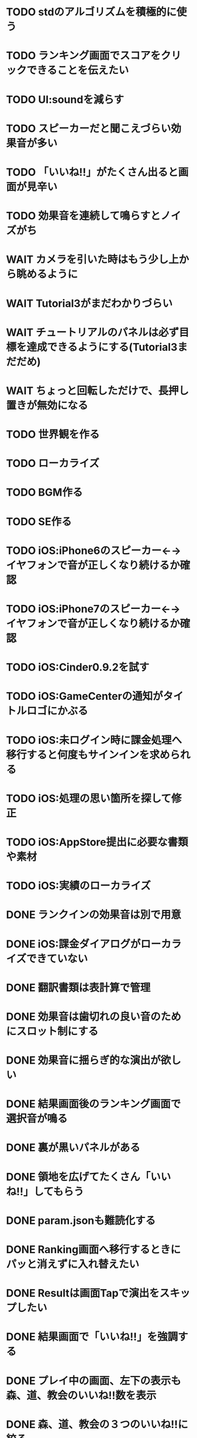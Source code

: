 * TODO stdのアルゴリズムを積極的に使う
* TODO ランキング画面でスコアをクリックできることを伝えたい
* TODO UI:soundを減らす
* TODO スピーカーだと聞こえづらい効果音が多い
* TODO 「いいね!!」がたくさん出ると画面が見辛い
* TODO 効果音を連続して鳴らすとノイズがち
* WAIT カメラを引いた時はもう少し上から眺めるように
* WAIT Tutorial3がまだわかりづらい
* WAIT チュートリアルのパネルは必ず目標を達成できるようにする(Tutorial3まだだめ)
* WAIT ちょっと回転しただけで、長押し置きが無効になる
* TODO 世界観を作る
* TODO ローカライズ
* TODO BGM作る
* TODO SE作る
* TODO iOS:iPhone6のスピーカー←→イヤフォンで音が正しくなり続けるか確認
* TODO iOS:iPhone7のスピーカー←→イヤフォンで音が正しくなり続けるか確認
* TODO iOS:Cinder0.9.2を試す
* TODO iOS:GameCenterの通知がタイトルロゴにかぶる
* TODO iOS:未ログイン時に課金処理へ移行すると何度もサインインを求められる
* TODO iOS:処理の思い箇所を探して修正
* TODO iOS:AppStore提出に必要な書類や素材
* TODO iOS:実績のローカライズ
* DONE ランクインの効果音は別で用意
CLOSED: [2018-10-23 火 18:36]
* DONE iOS:課金ダイアログがローカライズできていない
CLOSED: [2018-10-23 火 17:44]
* DONE 翻訳書類は表計算で管理
CLOSED: [2018-10-21 日 09:50]
* DONE 効果音は歯切れの良い音のためにスロット制にする
CLOSED: [2018-10-20 土 10:16]
* DONE 効果音に揺らぎ的な演出が欲しい
CLOSED: [2018-10-19 金 17:19]
* DONE 結果画面後のランキング画面で選択音が鳴る
CLOSED: [2018-10-16 火 16:08]
* DONE 裏が黒いパネルがある
CLOSED: [2018-10-14 日 11:07]
* DONE 領地を広げてたくさん「いいね!!」してもらう
CLOSED: [2018-10-14 日 10:59]
* DONE param.jsonも難読化する
CLOSED: [2018-10-13 土 01:20]
* DONE Ranking画面へ移行するときにパッと消えずに入れ替えたい
CLOSED: [2018-10-12 金 16:35]
* DONE Resultは画面Tapで演出をスキップしたい
CLOSED: [2018-10-09 火 22:37]
* DONE 結果画面で「いいね!!」を強調する
CLOSED: [2018-10-09 火 21:39]
* DONE プレイ中の画面、左下の表示も森、道、教会のいいね!!数を表示
CLOSED: [2018-10-08 月 22:12]
* DONE 森、道、教会の３つのいいね!!に絞る
CLOSED: [2018-10-08 月 22:12]
* DONE プレイ中の左下の表示内容を再検討
CLOSED: [2018-10-05 金 18:17]
* DONE Windows版アイコン作る
CLOSED: [2018-10-05 金 14:02]
* DONE アプリアイコン再検討
CLOSED: [2018-10-05 金 00:23]
* DONE PC版セーブファイルはフォルダへ
CLOSED: [2018-10-04 木 17:57]
* DONE iOS:Pauseの実績アイコンはPause時のパネルにする
CLOSED: [2018-10-03 水 22:21]
* DONE チュートリアル終わりはボタンで進む
CLOSED: [2018-10-03 水 11:04]
* DONE 試しに繁体字
CLOSED: [2018-09-30 日 19:12]
* DONE Windowsでのローカライズ
CLOSED: [2018-09-30 日 14:46]
* DONE iOS:Pauseの実績がプレイ中以外でも解除される
CLOSED: [2018-09-29 土 14:27]
* DONE iOS:実績のアイコンを用意
CLOSED: [2018-09-29 土 11:33]
* DONE 街→建物
CLOSED: [2018-09-28 金 18:07]
* DONE 道つき教会は街に変更
CLOSED: [2018-09-28 金 18:00]
* DONE Tutorialのテキスト見直す
CLOSED: [2018-09-28 金 12:03]
* DONE Tutorial終了時、もう少し余韻を
CLOSED: [2018-09-28 金 11:39]
* DONE Tutorial中にPerfect演出が出る
CLOSED: [2018-09-28 金 11:27]
* DONE チュートリアルのパネルは必ず目標を達成できるようにする
CLOSED: [2018-09-28 金 10:34]
* DONE ボタン演出を少し遅く
CLOSED: [2018-09-28 金 00:21]
* DONE iOS:スコア達成の実績はスコアをRankに合わせて変更
CLOSED: [2018-09-27 Thu 20:48]
* DONE プレイ結果が「うまい」のか「ヘタ」なのかはっきり。特に初心者〜中級者
CLOSED: [2018-09-27 Thu 20:37]
* DONE iOS:サポートサイト用意(特定商取引に関する表示)
CLOSED: [2018-09-26 Wed 18:06]
* DONE 最初の一枚は印象的に配置したい
CLOSED: [2018-09-26 Wed 00:38]
* DONE Introの演出をもっと工夫する
CLOSED: [2018-09-25 火 10:45]
* DONE Introはturoeialが終わるまで同じ内容
CLOSED: [2018-09-25 火 09:51]
* DONE Fontのテクスチャが足りてるか確認
CLOSED: [2018-09-24 月 18:04]
* DONE 教会が完成していないのに道で繋がると完成したように見える
CLOSED: [2018-09-23 Sun 23:01]
* DONE Creditsに床井先生を追加
CLOSED: [2018-09-23 Sun 22:56]
* DONE Tutorial終了時の助言が消えるタイミングの調整
CLOSED: [2018-09-23 日 15:16]
* DONE Tutorial終了時に「イイね」演出まで消えてしまう
CLOSED: [2018-09-23 日 15:16]
* DONE Tutorialが終わった後のTitle演出が直前の画面と被る
CLOSED: [2018-09-23 日 14:51]
* DONE iOS:課金画面確認の実績
CLOSED: [2018-09-23 日 14:37]
* DONE Tutorial中にPauseで指示が出っぱなしになる
CLOSED: [2018-09-23 日 14:28]
* DONE Tutorial中はTitleのアイコンを制限
CLOSED: [2018-09-23 日 13:01]
* DONE iOS:Achievementの誤植
CLOSED: [2018-09-23 日 11:57]
* DONE iOS:Tutorial中Achievementが進まない
CLOSED: [2018-09-23 日 11:56]
* DONE Tutorialが完了したらタイトル演出を改めて
CLOSED: [2018-09-23 日 11:32]
* DONE iOS:Tutorialで「全パネル配置」実績が解除される
CLOSED: [2018-09-22 土 17:35]
* DONE Shareのアイコンを変える
CLOSED: [2018-09-22 土 16:08]
* DONE ゲームのゴールが「得点を稼ぐ」というのを明確に
CLOSED: [2018-09-22 土 15:30]
* DONE 得点タイミングで「こんだけ繋がった!!」をしっかり伝える
CLOSED: [2018-09-21 Fri 10:23]
* DONE Tutorial終了時に少しdelayを入れる
CLOSED: [2018-09-21 Fri 07:45]
* DONE Tutorial時間表示が1:30になっている
CLOSED: [2018-09-21 Fri 07:11]
* DONE Tutorialを中断しても進捗がリセットされない
CLOSED: [2018-09-21 Fri 07:11]
* DONE 「これは街？」とユーザーが見た目で迷う
CLOSED: [2018-09-20 Thu 19:42]
* DONE 「とにかく道を長く繋げて得点する」を強調
CLOSED: [2018-09-20 Thu 19:42]
* DONE チュートリアルはパネルを制限して徐々にルールを複雑に
CLOSED: [2018-09-20 Thu 19:42]
* DONE 検証用にパネルを自作する
CLOSED: [2018-09-19 Wed 11:33]
* DONE パズル好きにはちょうど良いが、そうでないユーザーには微妙
CLOSED: [2018-09-16 日 23:47]
* DONE パネルが尽きてGameOverになった次のプレイで手持ちパネルを表示しようとしてエラー
CLOSED: [2018-09-16 日 23:20]
* DONE 課金済みのタイトル演出修正
CLOSED: [2018-09-10 月 19:47]
* DONE Titleを「Puzzle and Monarch」にする？
CLOSED: [2018-09-09 日 12:38]
* DONE Records画面のレイアウトが左に寄っている
CLOSED: [2018-09-08 土 18:01]
* DONE 達成項目にもハイスコアを入れる
CLOSED: [2018-08-30 木 23:52]
* DONE 初回から課金アイコンは出しとく
CLOSED: [2018-08-18 土 11:09]
* DONE ゲーム終了時手持ちパネルも下へ
CLOSED: [2018-08-15 水 23:35]
* DONE ランキング＆結果表示にて森と道の数は15にする
CLOSED: [2018-08-15 水 23:07]
* DONE Introのデータの確定
CLOSED: [2018-08-12 日 16:40]
* DONE 道と森の最大数について実際にパネルを使ってシミュレーションする
CLOSED: [2018-08-12 日 14:45]
* DONE GameCenter認証画面で画面更新を止める？
CLOSED: [2018-07-30 月 21:51]
* DONE iOS:課金復元処理の時に画面が停止しない
CLOSED: [2018-07-30 月 21:48]
* DONE 中断時に手持ちパネルがパッと消えるのがみっともない
CLOSED: [2018-07-30 月 19:27]
* DONE Releaseビルド時にintro.jsonをassetsから取り除く
CLOSED: [2018-07-30 月 15:20]
* DONE Releaseビルド時にplyファイルをassetsから取り除く
CLOSED: [2018-07-30 月 15:20]
* DONE Introのデータの難読化
CLOSED: [2018-07-30 月 11:43]
* DONE iOS:強制課金
CLOSED: [2018-07-30 月 10:37]
* DONE 課金したらタイトルの演出を派手にしたい
CLOSED: [2018-07-29 日 16:58]
* DONE タイトル画面でのっけからAutoRotateをONに
CLOSED: [2018-07-29 日 15:20]
* DONE Intro縦画面でもいい感じに見えるように
CLOSED: [2018-07-18 水 01:15]
* DONE Introの文章を楽しげに
CLOSED: [2018-07-18 水 01:14]
* DONE IntroのFieldの中心をいい感じに
CLOSED: [2018-07-18 水 01:14]
* DONE iOS:課金処理
CLOSED: [2018-07-17 火 23:07]
* DONE 課金したら３分遊べるように
CLOSED: [2018-07-17 火 23:07]
* DONE アプリがバックグラウンドから復帰したら課金情報を取得し直す
CLOSED: [2018-07-17 火 22:25]
* DONE 通信環境が無い場合には課金メニューへ進めないように
CLOSED: [2018-07-17 火 19:56]
* DONE １回プレイしないと課金できない
CLOSED: [2018-07-17 火 18:26]
* DONE 課金価格表示用の文字フォント(数字と通貨記号)
CLOSED: [2018-07-17 火 14:14]
* DONE アプリアイコン
CLOSED: [2018-07-14 Sat 11:49]
* DONE AutoRotateCameraが有効時にサスペンド→復帰ですごく回転する
CLOSED: [2018-07-10 火 19:11]
* DONE 記録画面に最大森とか最大道とかも欲しい
CLOSED: [2018-07-10 火 00:00]
* DONE GameCenterにパネル最大設置数も追加
CLOSED: [2018-07-09 月 23:04]
* DONE 実績に「30枚置いた」などを追加
CLOSED: [2018-07-09 月 23:04]
* DONE 最大置けた数を記録とランキングに
CLOSED: [2018-07-09 月 22:03]
* DONE Ranking→Title→GameでViewのTweenが残っている状況があった
CLOSED: [2018-07-08 日 16:05]
* DONE Intro~Titleの繋ぎがダサいので直す
CLOSED: [2018-07-08 日 15:39]
* DONE Titleに遷移した時にAutoRotateCameraを動かしたままにしたい
CLOSED: [2018-07-08 日 13:54]
* DONE Tutorial「パネルを置く」が出てこない
CLOSED: [2018-07-08 日 12:18]
* DONE Ranking開始時にFieldがリセットされない
CLOSED: [2018-07-08 日 11:51]
* DONE blankの演出に乱数でdelayをつける
CLOSED: [2018-07-07 土 16:20]
* DONE アプリ開始時は最後のプレイ結果を表示
CLOSED: [2018-07-07 土 15:58]
* DONE パネル：道と緑の境目の描き込みや生活感を出す物体を置く
CLOSED: [2018-07-05 木 23:55]
* DONE iPhone6タテ画面だとやや手狭
CLOSED: [2018-07-05 木 01:09]
* DONE 城パネルかっこよく
CLOSED: [2018-07-05 木 00:41]
* DONE マップのスペキュラを調整
CLOSED: [2018-07-04 水 22:40]
* DONE 回転操作の調整
CLOSED: [2018-07-04 水 22:29]
* DONE 道を作らないと結果画面で空白
CLOSED: [2018-07-04 水 00:06]
* DONE 113373点の時にランクが画面からはみ出す
CLOSED: [2018-07-03 火 23:55]
* DONE ランキングは選択中のスコアを明滅
CLOSED: [2018-07-03 火 22:51]
* DONE 本編中のスコア表示修正
CLOSED: [2018-06-30 Sat 19:35]
* DONE Ranking画面もレイアウトを直す
CLOSED: [2018-06-30 Sat 17:19]
* DONE 結果画面で「道:2、道:3、森:4」と細かく表示したい
CLOSED: [2018-06-30 土 11:26]
* DONE iOS:表示ON/OFFとかをparamsで書いて処理負荷を計測できるように
CLOSED: [2018-06-25 Mon 02:06]
* DONE モデルデータのバイナリ化
CLOSED: [2018-06-25 Mon 00:22]
* DONE モデルデータの変換
CLOSED: [2018-06-25 Mon 00:21]
* DONE モデルデータが重い
CLOSED: [2018-06-24 Sun 20:28]
* DONE 道の繋がった聖堂の追加
CLOSED: [2018-06-23 土 15:17]
* DONE エフェクトの最大数チェック
CLOSED: [2018-06-23 土 09:01]
* DONE 点光源がカメラに追従していない
CLOSED: [2018-06-23 土 01:21]
* DONE iPhone 5sでの動作確認
CLOSED: [2018-06-22 金 22:46]
* DONE iOS:共有メニューで「保存」がだめ
CLOSED: [2018-06-22 金 01:16]
* DONE iOS：結果画面で共有ボタンの演出が修正されてない
CLOSED: [2018-06-20 水 23:49]
* DONE エフェクト描画はdrawInstancedで
CLOSED: [2018-06-20 Wed 00:48]
* DONE ポーズアイコンも演出を加える
CLOSED: [2018-06-18 月 22:08]
* DONE クルって丸を描く演出を逆向きに
CLOSED: [2018-06-18 Mon 00:36]
* DONE iOS:GameCenterアイコンはグレーアウトする
CLOSED: [2018-06-17 日 09:59]
* DONE Titleのアイコン、利き手に関係なくす
CLOSED: [2018-06-16 土 15:11]
* DONE Win:zlib.hが無くてエラー
CLOSED: [2018-06-15 金 23:59]
* DONE シェーダーの計算量を減らす(vec4→vec3)
CLOSED: [2018-06-15 金 22:06]
* DONE Rankingの行間を少し広く
CLOSED: [2018-06-14 木 23:11]
* DONE iOS:GameCenterの記録は消去しない
CLOSED: [2018-06-14 木 22:45]
* DONE iOS:イントロをスキップすると、タイトル画面でGameCenterのアイコンが出現しない
CLOSED: [2018-06-14 木 00:09]
* DONE iOS:実績キャッシュの暗号化
CLOSED: [2018-06-13 水 22:34]
* DONE iOS:記録を消す時に実績も消す？
CLOSED: [2018-06-13 水 22:16]
* DONE BGの端でスペキュラが切れるのがみっともない
CLOSED: [2018-06-13 水 00:31]
* DONE iOS:実績で「長さ10の道を作る」「広さ5の森を作る」などを用意
CLOSED: [2018-06-13 水 00:12]
* DONE Win:constexpr glm::vec3 UnitZ でエラー
CLOSED: [2018-06-12 火 17:56]
* DONE iOS:GameCenterが使えない時の対応
CLOSED: [2018-06-11 月 23:46]
* DONE iOS以外はGameCenterの機能を外す
CLOSED: [2018-06-11 月 23:39]
* DONE iOS:GameCenter対応
CLOSED: [2018-06-11 月 23:32]
* DONE iOS:実績を実装
CLOSED: [2018-06-11 月 23:32]
* DONE パネルが上から降ってくる演出の調整
CLOSED: [2018-06-10 日 13:57]
* DONE ランキング画面でライティング位置が正しく計算されているか確認
CLOSED: [2018-06-10 日 13:48]
* DONE パネル表示の時の行列計算はほぼ端折れる
CLOSED: [2018-06-10 日 13:31]
* DONE ShadowMap用のBlankを用意
CLOSED: [2018-06-10 日 11:13]
* DONE パネルを置ける場所は破線アニメーションさせたい
CLOSED: [2018-06-10 Sun 08:41]
* DONE カメラの自動回転が無効になっている
CLOSED: [2018-06-09 土 16:06]
* DONE 雲モデルのブラッシュアップ
CLOSED: [2018-06-09 土 15:38]
* DONE Creditsに関ゲ部追加
CLOSED: [2018-06-09 土 14:51]
* DONE 回転操作時の処理負荷を減らす
CLOSED: [2018-06-09 土 14:27]
* DONE コントロールセンターなどでのポーズは演出を短く
CLOSED: [2018-06-09 土 11:39]
* DONE 記録を消した後のチュートリアルのパネルがシャッフルされている
CLOSED: [2018-06-09 土 09:59]
* DONE 中断してもチュートリアルを終えた事になっている
CLOSED: [2018-06-09 土 00:20]
* DONE arm64のみ対応
CLOSED: [2018-06-08 金 18:17]
* DONE カメラ今より若干引く(縦画面を考慮)
CLOSED: [2018-06-07 Thu 00:50]
* DONE 完成時のエフェクトは表示開始に時間差をつける
CLOSED: [2018-06-07 Thu 00:21]
* DONE 完成時のエフェクトは大きさや色にも変化をつける
CLOSED: [2018-06-06 水 00:41]
* DONE いいね!! を２つ以上表示可能に
CLOSED: [2018-06-05 火 22:08]
* DONE Tutorialの関数は最初ダミーにしとけばnullチェック要らない
CLOSED: [2018-06-05 火 21:42]
* DONE いいね!! 演出の位置が若干違う
CLOSED: [2018-06-05 火 19:15]
* DONE 得点した時に「いいね！」演出を
CLOSED: [2018-06-05 火 18:55]
* DONE 点光源を滑らかに動かす
CLOSED: [2018-06-01 金 23:35]
* DONE boostとglmを新しくする
CLOSED: [2018-06-01 金 22:57]
* DONE 同じパネルデータを読み込まないよう調整
CLOSED: [2018-06-01 Fri 01:19]
* DONE パネルの裏側に柄をつける
CLOSED: [2018-06-01 金 00:12]
* DONE 本格的に見た目を決める
CLOSED: [2018-05-29 火 23:29]
* DONE パネルのうらが真っ暗
CLOSED: [2018-05-29 火 23:29]
* DONE 全体的な画面の明るさやパネルの色味を調整する
CLOSED: [2018-05-29 火 23:29]
* DONE 道がわかりずらい
CLOSED: [2018-05-29 火 23:28]
* DONE チュートリアル最後に道を１本たす
CLOSED: [2018-05-29 Tue 08:22]
* DONE easningでのremoveは必要か調べる
CLOSED: [2018-05-29 Tue 00:48]
* DONE 得点時の演出を派手に
CLOSED: [2018-05-29 Tue 00:39]
* DONE 影の計算のないエフェクト用シェーダーを追加
CLOSED: [2018-05-28 月 03:30]
* DONE エフェクト用のシェーダー
CLOSED: [2018-05-28 Mon 00:17]
* DONE 影の暗さは環境光の明るさと一致
CLOSED: [2018-05-27 Sun 23:43]
* DONE チュートリアルのパネル順序をもう少し調整
CLOSED: [2018-05-27 Sun 23:07]
* DONE チュートリアル完了の表示
CLOSED: [2018-05-27 日 21:42]
* DONE 起動時にサウンドのON/OFF設定が反映されていない
CLOSED: [2018-05-27 日 12:30]
* DONE チュートリアルの表示タイミングを少し早めに
CLOSED: [2018-05-27 日 12:25]
* DONE iOS:Fieldに謎の完了模様が発生している
CLOSED: [2018-05-27 日 12:04]
* DONE 平行光源の計算
CLOSED: [2018-05-23 水 10:28]
* DONE スペキュラ感はあんましいらんかも(眩しい)
CLOSED: [2018-05-23 水 10:28]
* DONE ランキング画面、記録のない場所はタップできないように
CLOSED: [2018-05-20 日 09:53]
* DONE チュートリアルが有効の時にパネルがシャッフルされる
CLOSED: [2018-05-20 日 09:15]
* DONE 字の太さをiPad基準で調整
CLOSED: [2018-05-20 日 08:41]
* DONE いいねの演出を長めに
CLOSED: [2018-05-18 金 17:59]
* DONE Tutorialの起動はparamsの設定で制御可能に
CLOSED: [2018-05-18 金 17:59]
* DONE 拡大時と縮小時の挙動をGoに似せてみる
CLOSED: [2018-05-18 金 17:45]
* DONE 見た目だけを作り込むプロジェクトを作成
CLOSED: [2018-05-15 火 17:41]
* DONE 初心者は１万点、中級者は５万点、上級者は10万点を競えるバランスに
CLOSED: [2018-05-14 月 23:34]
* DONE チュートリアルでのパネル出現順序の調整
CLOSED: [2018-05-14 月 23:15]
* DONE 雲がなるべく均等に配置されるように
CLOSED: [2018-05-14 月 20:26]
* DONE チュートリアル発動中はパネルの出現順序を固定する
CLOSED: [2018-05-13 日 18:37]
* DONE チュートリアルまだ街が登場していないのに「道で繋いで得点」が表示された
CLOSED: [2018-05-13 日 15:11]
* DONE カメラが意図せず引きになったと感じる状況がある
CLOSED: [2018-05-13 日 14:52]
* DONE ライティングなどの調整機能
CLOSED: [2018-05-13 日 11:15]
* DONE スペキュラ感
CLOSED: [2018-05-12 Sat 19:07]
* DONE 記録を消すときの背景は赤っぽくする
CLOSED: [2018-05-06 Sun 14:31]
* DONE ランキングのアイコンも反応するようにする
CLOSED: [2018-05-06 Sun 13:57]
* DONE ランクインして初めてタイトル画面からランキング画面へ移行できる
CLOSED: [2018-05-06 Sun 12:12]
* DONE iPhoneXだとCopyrightがはみ出している
CLOSED: [2018-05-06 Sun 11:52]
* DONE ランキング記録無しの場合だけランク表示をしない
CLOSED: [2018-05-06 Sun 11:45]
* DONE 最低ランキングのアイコンを決める
CLOSED: [2018-05-06 Sun 11:45]
* DONE ランキングの最低点を変更
CLOSED: [2018-05-06 Sun 11:45]
* DONE ランキングは「いいね！」の数で表す
CLOSED: [2018-05-06 Sun 11:10]
* DONE チュートリアル中にて回転時の計算量が多い
CLOSED: [2018-05-05 Sat 23:21]
* DONE チュートリアルの指示がずっと出てると邪魔
CLOSED: [2018-05-05 土 18:47]
* DONE モデル読み込みはファイルを一気に読み込んでから処理
CLOSED: [2018-05-05 土 18:30]
* DONE 記録を消す時の確認ダイアログ
CLOSED: [2018-05-04 Fri 18:17]
* DONE Introはゲーム導入テキストを数種類用意する
CLOSED: [2018-05-04 Fri 12:28]
* DONE Title、ランキング画面から戻ってくるとPlayボタンが無効になる
CLOSED: [2018-05-04 Fri 11:50]
* DONE チュートリアル操作良いね！演出
CLOSED: [2018-05-04 Fri 11:15]
* DONE vec2とvec3の相互変換
CLOSED: [2018-05-03 Thu 00:38]
* DONE glm::vec3 の定数を積極的に使う
CLOSED: [2018-05-02 Wed 20:29]
* DONE upvecとかleftvecとか
CLOSED: [2018-05-02 Wed 20:29]
* DONE チュートリアル、長押し指示は置ける状況の時だけにする
CLOSED: [2018-05-01 Tue 22:00]
* DONE チュートリアル、森への指示はエッジ部分に
CLOSED: [2018-05-01 Tue 00:23]
* DONE チュートリアル、教会とか森とかの得点方法の指示出し
CLOSED: [2018-04-30 Mon 15:47]
* DONE チュートリアルの指示はPauseで消す
CLOSED: [2018-04-30 Mon 13:51]
* DONE チュートリアル
CLOSED: [2018-04-30 Mon 13:19]
* DONE Playボタンが表示されていないのに入力を受け付ける
CLOSED: [2018-04-29 Sun 21:35]
* DONE tween中止
CLOSED: [2018-04-29 Sun 13:57]
* DONE ショートカット操作で主要iPhone、iPadの縦横比へ切り替える機能
CLOSED: [2018-04-28 土 20:15]
* DONE いい感じに画面全体に街が映るように
CLOSED: [2018-04-28 土 18:38]
* DONE 初回起動時に思わせぶりな演出を入れる
CLOSED: [2018-04-28 土 15:33]
* DONE ソフトリセットでBG描画が乱れる
CLOSED: [2018-04-28 土 10:29]
* DONE 深い森の得点を少し減らす
CLOSED: [2018-04-26 木 22:49]
* DONE 影の設定をリアルタイムで編集
CLOSED: [2018-04-26 木 22:44]
* DONE 時々雲が斜めに横切るとかの演出が欲しい
CLOSED: [2018-04-23 月 00:08]
* DONE drawの更新が30fpsだと演出が遅くなる
CLOSED: [2018-04-22 Sun 23:10]
* DONE MainPartのカメラを別クラスに
CLOSED: [2018-04-22 日 09:18]
* DONE VisualStudioでDEBUGが定義されていない疑惑
CLOSED: [2018-04-17 Tue 17:51]
* DONE 下の方のランクが出にくい
CLOSED: [2018-04-14 Sat 16:18]
* DONE Viewのイージングでポインタが迷子になっている
CLOSED: [2018-04-14 Sat 16:10]
* DONE 教会完成時の演出を派手に
CLOSED: [2018-04-13 金 00:06]
* DONE Ranking画面で記録から得点をやり直せるように
CLOSED: [2018-04-11 Wed 00:21]
* DONE 保存した記録から得点をやり直すテストを書く
CLOSED: [2018-04-10 火 01:05]
* DONE 街関連の得点を減らす
CLOSED: [2018-04-09 月 11:13]
* DONE 結果画面→Ranking画面の時は他の結果は見られないように
CLOSED: [2018-04-07 土 18:48]
* DONE ドラッグでUIが反応する仕組みが要る
CLOSED: [2018-04-07 土 18:37]
* DONE マルチタッチ時に勝手にパネルが確定したり移動したりする
CLOSED: [2018-04-07 土 16:42]
* DONE 横一列に並べると、カメラが引きすぎてfar-clipされる
CLOSED: [2018-04-07 土 16:00]
* DONE RankingでTOP以外の結果も閲覧したい
CLOSED: [2018-04-07 土 15:36]
* DONE 縦画面のランキングでRank表示がはみ出す
CLOSED: [2018-04-07 土 09:18]
* DONE 通知センター表示→縦横を変える→通知センター解除→画面乱れる
CLOSED: [2018-04-07 土 02:10]
* DONE 得点の係数を二次関数的にする
CLOSED: [2018-04-07 土 01:17]
* DONE ランキングを決める得点の調整
CLOSED: [2018-04-03 火 23:52]
* DONE Rankingレイアウト修正
CLOSED: [2018-04-01 Sun 20:42]
* DONE ランクは文字だけでなく格好いい勲章とか出す
CLOSED: [2018-04-01 日 13:04]
* DONE ランキング演出は「自分がどの程度か」を把握できるように
CLOSED: [2018-04-01 日 13:04]
* DONE 結果画面やランキング画面で、一定時間入力がないと回転するようにならないか
CLOSED: [2018-03-31 土 08:52]
* DONE Blankパネル手前のPanelをクリックした時にBlankが反応する
CLOSED: [2018-03-30 金 01:16]
* DONE ゲーム完了時にBlankパネルの消える処理
CLOSED: [2018-03-30 金 00:27]
* DONE Blankパネルの更新はGame中だけに制限
CLOSED: [2018-03-29 木 23:15]
* DONE blankパネルの演出
CLOSED: [2018-03-29 木 23:14]
* DONE BlockをタッチでPanelが移動する操作、演出がないのでわかりづらい
CLOSED: [2018-03-29 木 02:22]
* DONE 影の調整
CLOSED: [2018-03-27 Tue 00:54]
* DONE パーフェクト時の演出
CLOSED: [2018-03-26 Mon 23:32]
* DONE iPhone7でヘッドフォンの抜き差しをすると音が乱れる
CLOSED: [2018-03-19 月 23:30]
* DONE iOS:ヘッドフォンの抜き差しでノイズが乗る
CLOSED: [2018-03-18 Sun 18:49]
* DONE セーブファイルの圧縮
CLOSED: [2018-03-18 Sun 17:41]
* DONE 森や道が完成した時の演出
CLOSED: [2018-03-18 Sun 16:47]
* DONE パネルを置き切った時のタイムボーナスが大き過ぎる
CLOSED: [2018-03-18 Sun 16:08]
* DONE 市松模様はシェーダーで実現できる
CLOSED: [2018-03-18 Sun 12:50]
* DONE 画面切り替えを統一する
CLOSED: [2018-03-18 日 01:12]
* DONE ゲーム内の値をparams.jsonへ移す
CLOSED: [2018-03-17 土 16:04]
* DONE 本格的な画面設計
CLOSED: [2018-03-17 土 13:12]
* DONE 指を離した時に勝手にパネルが回転することがある
CLOSED: [2018-03-17 土 12:37]
* DONE Shareボタンはカメラがいいかな
CLOSED: [2018-03-14 水 00:12]
* DONE Ranking画面にもShare機能を
CLOSED: [2018-03-13 火 01:27]
* DONE tween終わりでOFFにしたい
CLOSED: [2018-03-12 月 21:26]
* DONE tween開始時にON
CLOSED: [2018-03-12 月 21:26]
* DONE Ranking２回目以降カメラが回転しない
CLOSED: [2018-03-11 日 23:48]
* DONE Ranking詳細は画面を明るく
CLOSED: [2018-03-11 日 19:04]
* DONE 結果時にカメラが寄り過ぎる
CLOSED: [2018-03-11 日 16:19]
* DONE Game後のRankingでは結果表示ボタンを消す
CLOSED: [2018-03-11 日 15:35]
* DONE 縦画面の時にランキングのレイアウトが窮屈
CLOSED: [2018-03-11 日 15:03]
* DONE ResultとRankingで置いた枚数が１枚違う
CLOSED: [2018-03-11 日 12:46]
* DONE ゲーム開始時のカメラの挙動が怪しい
CLOSED: [2018-03-10 土 16:55]
* DONE 結果画面、スコアのイージング
CLOSED: [2018-03-10 土 15:36]
* DONE もう少し見下ろした感じにしたい
CLOSED: [2018-03-10 土 11:45]
* DONE 最後０秒になってから１秒経過でGameOverにしたい
CLOSED: [2018-03-10 土 11:19]
* DONE Game開始時に残り時間の更新が一瞬遅れる
CLOSED: [2018-03-10 土 07:38]
* DONE ゲーム開始時はカメラをリセット
CLOSED: [2018-03-09 金 12:03]
* DONE Play中断時に若干カメラ演出が乱れる
CLOSED: [2018-03-09 金 11:23]
* DONE 記録の削除
CLOSED: [2018-03-09 金 02:00]
* DONE iOS:ズーミングや平行移動のお上品さを実装
CLOSED: [2018-03-09 金 00:13]
* DONE ボタンの説明は上につけないと押す時に指で隠れる
CLOSED: [2018-03-08 木 22:49]
* DONE 0点でランクイン→ランキング画面でエラー
CLOSED: [2018-03-08 木 22:15]
* DONE 初期Rankingは最低点としておく
CLOSED: [2018-03-08 木 01:41]
* DONE エフェクトが出てる時に中断するとエフェクトが残る
CLOSED: [2018-03-08 木 00:49]
* DONE TOP10入りした場合はResult→Ranking→Titleと画面遷移
CLOSED: [2018-03-04 日 13:35]
* DONE パネルを全部置ききった時は残り時間に応じて得点
CLOSED: [2018-03-04 Sun 01:52]
* DONE Settings画面とかでは画面を暗く
CLOSED: [2018-03-04 日 00:17]
* DONE プレイ記録の選定
CLOSED: [2018-03-03 土 23:30]
* DONE 置けるパネルがなくなってもゲームが終了しない
CLOSED: [2018-03-03 土 15:06]
* DONE セーブデータにVersion番号入れる
CLOSED: [2018-03-03 土 13:08]
* DONE ランク外の記録を削除
CLOSED: [2018-03-03 土 13:01]
* DONE TOP10の記録を覚えるようにしてみる
CLOSED: [2018-03-03 土 00:01]
* DONE ゲームが保存されてないのにTitleでボタンが出る
CLOSED: [2018-03-02 金 22:20]
* DONE 適当なワイプを用意
CLOSED: [2018-02-28 Wed 16:30]
* DONE Pause画面とかShare画面ではFieldを暗くするなりする
CLOSED: [2018-02-27 火 16:31]
* DONE iOS:ボタンとか大きくしないとタップしずらい
CLOSED: [2018-02-27 火 13:29]
* DONE pauseメニューから再開するアイコンの意味がわからん
CLOSED: [2018-02-27 火 13:29]
* DONE パネルを置く時間、移動回数を記録にとる
CLOSED: [2018-02-27 火 13:03]
* DONE ボタンを拡大するとレイアウトが崩れる
CLOSED: [2018-02-27 火 12:02]
* DONE Shareボタンをボタンらしく
CLOSED: [2018-02-27 火 11:18]
* DONE iPhoneXの上端と下端を使わないようUIを調整する
CLOSED: [2018-02-26 月 23:15]
* DONE iOS:他のアプリで再生中のBGMがそのまま再生されるように
CLOSED: [2018-02-26 月 20:20]
* DONE アプリ起動時にサウンドの設定が反映されていない
CLOSED: [2018-02-26 月 20:20]
* DONE iOS:Share機能利用時に画面サイズが変わると画面が真っ黒になる
CLOSED: [2018-02-26 月 19:00]
* DONE iOS:share機能
CLOSED: [2018-02-26 月 15:18]
* DONE iOS：バックグラウンドの間も時間が経過している
CLOSED: [2018-02-26 月 15:16]
* DONE 「再生開始」アイコンでゲームを始められるのが伝わっていない
CLOSED: [2018-02-26 月 12:49]
* DONE Titleのジングルが毎回鳴るのでうっとおしい
CLOSED: [2018-02-25 日 10:37]
* DONE 本編中でpauseすると挙動が怪しい
CLOSED: [2018-02-25 日 10:20]
* DONE iOS:バックグラウンドで自動ポーズ
CLOSED: [2018-02-25 日 01:30]
* DONE Fontごとにテクスチャサイズを指定
CLOSED: [2018-02-24 土 13:44]
* DONE Rankingでも回転
CLOSED: [2018-02-24 土 01:17]
* DONE 結果画面終わりで回転終了
CLOSED: [2018-02-24 土 01:17]
* DONE iOS:長押しの時に指がブレて配置できない
CLOSED: [2018-02-24 土 00:41]
* DONE 時間が少ない時に時計アイコンも赤くする
CLOSED: [2018-02-23 金 23:35]
* DONE ngs-0012
CLOSED: [2018-02-23 金 18:03]
* DONE 正式名称決め
CLOSED: [2018-02-23 金 17:51]
* DONE サウンド周りの再設計
CLOSED: [2018-02-23 金 11:30]
* DONE fontの選定
CLOSED: [2018-02-22 木 17:27]
* DONE Fontのデバッグ機能
CLOSED: [2018-02-22 木 11:17]
* DONE randomをMainPart.cppあたりで保持する
CLOSED: [2018-02-22 Thu 00:31]
* DONE 次のパネルを置く時に、blankをシャッフルしてみる
CLOSED: [2018-02-22 Thu 00:24]
* DONE iOS：Night shiftで処理落ち
CLOSED: [2018-02-21 Wed 23:32]
* DONE 置けないパターンをどうする？
CLOSED: [2018-02-21 Wed 23:18]
* DONE 残り時間に時計アイコンを
CLOSED: [2018-02-21 Wed 15:59]
* DONE 無限に広がる背景
CLOSED: [2018-02-20 火 18:55]
* DONE たて画面やりにくい
CLOSED: [2018-02-20 火 18:05]
* DONE 画面拡大すると、パネルを置いた時にいちいちカメラが引いてウザい
CLOSED: [2018-02-20 火 17:15]
* DONE Game中断時に置ける場所だけ消えるのがみっともない
CLOSED: [2018-02-20 火 15:11]
* DONE gameの記録は置いた順に保存
CLOSED: [2018-02-19 月 23:36]
* DONE リプレイ
CLOSED: [2018-02-19 月 19:26]
* DONE 最初から消えてるWidgetに判定がある
CLOSED: [2018-02-19 月 19:25]
* DONE タイトルに戻る時にMainPartをリセットしない作戦
CLOSED: [2018-02-19 月 19:25]
* DONE ランキング画面でスコアも表示
CLOSED: [2018-02-19 月 18:05]
* DONE ゲーム終了→スコア計算→ハイスコアなら記録→結果画面の流れをスッキリと
CLOSED: [2018-02-19 月 16:47]
* DONE ハイススコアだけ記録したい
CLOSED: [2018-02-19 月 16:47]
* DONE Widget 半透明の度合いも子供に伝播したい
CLOSED: [2018-02-19 月 14:44]
* DONE 完成した街を保存したい
CLOSED: [2018-02-18 日 23:00]
* DONE もう少し斜め上から見たい
CLOSED: [2018-02-18 日 22:59]
* DONE 回転のイージングも経過時間と共に早くする
CLOSED: [2018-02-18 日 17:19]
* DONE パネルを置く操作は徐々にスピードアップ
CLOSED: [2018-02-18 日 16:56]
* DONE 時々本編中に終わる
CLOSED: [2018-02-17 土 17:43]
* DONE ゲームの途中段階をセーブしたい
CLOSED: [2018-02-18 日 13:24]
* DONE enableでないWidgetがEventをsignalする
CLOSED: [2018-02-17 土 17:43]
* DONE Resultが重い
CLOSED: [2018-02-17 土 16:25]
* DONE Cinderの行列計算がiOSだと重い？
CLOSED: [2018-02-17 土 16:25]
* DONE iOS:文字表示が重い
CLOSED: [2018-02-17 土 10:24]
* DONE 結果画面で俯瞰カメラにする
CLOSED: [2018-02-17 土 00:13]
* DONE 長押しでパネルを置くためのUI
CLOSED: [2018-02-16 金 16:15]
* DONE 得点計算をparamsで定義
CLOSED: [2018-02-16 Fri 11:28]
* DONE Widgetの構築をstatic functionでできないか??
CLOSED: [2018-02-16 金 08:50]
* DONE ハイスコア演出
CLOSED: [2018-02-15 木 15:06]
* DONE Settings画面での設定をファイルに書き出す
CLOSED: [2018-02-15 木 01:06]
* DONE 記録画面
CLOSED: [2018-02-14 水 23:52]
* DONE 「16パネル置いた」とかも結果画面に
CLOSED: [2018-02-14 水 18:19]
* DONE プレイ記録のセーブ
CLOSED: [2018-02-14 水 18:06]
* DONE 操作対象パネルのAABBは正確である必要はない
CLOSED: [2018-02-14 水 14:09]
* DONE パネル自体をタッチしても操作できる様に
CLOSED: [2018-02-14 水 00:53]
* DONE DEBUGで30fpsとか
CLOSED: [2018-02-13 火 00:54]
* DONE 後半パネルが増えてくると、スケーリングや平行移動が入力と一致しなくなる
CLOSED: [2018-02-11 日 16:29]
* DONE パネルが滑らかに移動する
CLOSED: [2018-02-11 日 12:38]
* DONE Panelを設置する時の演出
CLOSED: [2018-02-11 日 12:02]
* DONE ランキングの値をparamsで定義
CLOSED: [2018-02-11 日 00:22]
* DONE iOS:平行移動とスケーリングは一緒にできそう
CLOSED: [2018-02-10 土 23:55]
* DONE SoftReset時にparam.jsonが読み込まれていない
CLOSED: [2018-02-10 土 23:41]
* DONE ピンチングの最大・最小距離を定義する
CLOSED: [2018-02-10 土 16:52]
* DONE 平行移動すると回転の計算が微妙になる
CLOSED: [2018-02-10 土 16:40]
* DONE 次に出現するパネルは設置位置から近い場所にする
CLOSED: [2018-02-10 土 14:52]
* DONE 基本的な操作を固める
CLOSED: [2018-02-10 土 02:38]
* DONE iOS:平行移動が正しく動作しない
CLOSED: [2018-02-09 金 15:48]
* DONE UIのtouch判定を先に処理したい
CLOSED: [2018-02-08 木 20:08]
* DONE iOS以外でのマルチタッチ操作
CLOSED: [2018-02-08 木 19:05]
* DONE pause中はMainPartの操作を中断
CLOSED: [2018-02-06 火 20:01]
* DONE 画面のなんでもないところをタップした時の挙動
CLOSED: [2018-02-06 火 18:04]
* DONE スコア実装
CLOSED: [2018-02-05 月 00:17]
* DONE sandboxタスクを簡単に動かしたい
CLOSED: [2018-02-04 日 18:59]
* DONE updateをeventにする
CLOSED: [2018-02-04 日 16:56]
* DONE UI::Textにスケーリングを考慮
CLOSED: [2018-02-04 日 11:59]
* DONE 共通Tween
CLOSED: [2018-02-03 土 11:14]
* DONE UIのアニメーション
CLOSED: [2018-02-01 木 20:09]
* DONE 設定画面
CLOSED: [2018-01-30 Tue 18:03]
* DONE UI::Widget idのないWidgetを許容する
CLOSED: [2018-01-30 Tue 18:01]
* DONE credit画面
CLOSED: [2018-01-30 火 15:51]
* DONE 本編にUI結合
CLOSED: [2018-01-29 月 19:49]
* DONE UI::Textのレイアウトを更新しない指定
CLOSED: [2018-01-29 月 18:49]
* DONE コマ送り
CLOSED: [2018-01-29 月 18:08]
* DONE 強制PAUSE
CLOSED: [2018-01-29 月 18:08]
* DONE Win・macOS:フルスクリーンモード
CLOSED: [2018-01-29 月 01:01]
* DONE ゲーム中断
CLOSED: [2018-01-29 月 17:33]
* DONE Counterをリアル時間へ変更する
CLOSED: [2018-01-29 月 00:55]
* DONE 時限式カウンター＋関数ポインタ
CLOSED: [2018-01-28 日 20:00]
* DONE UIのActie/inactiveを実装
CLOSED: [2018-01-28 日 11:28]
* DONE タスク導入
CLOSED: [2018-01-27 Sat 00:02]
* DONE Fontサイズの指定をピクセルで
CLOSED: [2018-01-26 金 21:13]
* DONE テキストのレイアウト(右寄せとか上寄せとか)
CLOSED: [2018-01-26 金 00:42]
* DONE UI::Widgetを書き換える演出
CLOSED: [2018-01-25 木 23:47]
* DONE UIでFontを複数使いたい
CLOSED: [2018-01-25 木 22:28]
* DONE iOS: iPhoneXは上の切り欠きがあるので時間表示を下げる
CLOSED: [2018-01-25 木 14:50]
* DONE macOS: ReleaseビルドでCanvas内容が表示されない
CLOSED: [2018-01-23 火 21:15]
* DONE 開始時のパネルは「T字路に森の端」にする
CLOSED: [2018-01-23 火 00:10]
* DONE Canvasを縦画面で読み込むとfovの初期化が正しく行われない
CLOSED: [2018-01-22 月 19:53]
* DONE PLYファイルの読み込みが長い
CLOSED: [2018-01-22 月 12:44]
* DONE ソフトリセット
CLOSED: [2018-01-21 日 23:27]
* DONE UIのタッチ判定
CLOSED: [2018-01-21 日 21:02]
* DONE タッチ操作
CLOSED: [2018-01-21 日 21:01]
* DONE resizeの計算を共通化
CLOSED: [2018-01-21 日 21:01]
* DONE iPhone6とかの起動画面
CLOSED: [2018-01-21 日 00:54]
* DONE イベントシステム導入
CLOSED: [2018-01-20 土 22:55]
* DONE iOSでの柔軟なUIの解像度
CLOSED: [2018-01-20 土 22:55]
* DONE 本編の処理を分離
CLOSED: [2018-01-11 Thu 01:05]
* DONE 時間計測を正確に
CLOSED: [2018-01-10 Wed 23:56]
* DONE JSONによるデータ管理
CLOSED: [2018-01-09 火 16:27]
* DONE ファイル読み込みパスの統一
CLOSED: [2018-01-09 Tue 00:32]
* DONE iOS:縦画面→非アクティブ→横画面→アクティブ→画面乱れる
CLOSED: [2018-03-17 土 17:19]
* ABORT 街もLike対象に
CLOSED: [2018-10-06 土 09:39]
* ABORT Fontの生成を遅らせたい(ローカライズ対策)
CLOSED: [2018-09-30 日 19:12]
* ABORT 各画面でのボタン出現タイミングを少し遅くする
CLOSED: [2018-09-28 金 00:38]
* ABORT ハイスコア時にRankの色演出を追加
CLOSED: [2018-09-27 木 23:56]
* ABORT 最初は60秒で、徐々に時間を増やし、最終的に３分に
CLOSED: [2018-09-21 Fri 10:30]
* ABORT TutorialとArchiveの依存を断ち切る
CLOSED: [2018-09-21 Fri 07:12]
* ABORT クリア判定にカスタマイズポイントを設ける
CLOSED: [2018-09-19 Wed 11:35]
* ABORT カルカソンヌ公式に許可を取る
CLOSED: [2018-09-14 金 17:58]
* ABORT 森の拡張は道を繋げたときの副作用というのは？
CLOSED: [2018-09-12 水 00:10]
* ABORT 結果画面の道の数とか見たい
CLOSED: [2018-08-23 木 00:19]
* ABORT iOS:記録を消去した時に課金情報だけは消さない
CLOSED: [2018-08-15 水 23:08]
* ABORT 記録を消去した時にタイトルの課金アイコンは出す
CLOSED: [2018-08-15 水 23:07]
* ABORT iOS:課金処理の記録を隠したい
CLOSED: [2018-07-30 月 11:17]
* ABORT プレイ記録のはじめの10枚くらいを再現してみる
CLOSED: [2018-07-29 日 15:29]
* ABORT GameCenterのアイコンに進捗度を入れられないか
CLOSED: [2018-07-08 日 14:13]
* ABORT iOS:モノラル再生で音量が小さくなる
CLOSED: [2018-07-01 日 23:16]
* ABORT macOS:バックグラウンドで放置しとくとDisplayがnullになって落ちる
CLOSED: [2018-06-30 土 15:40]
* ABORT ライティングをuniform bufferで
CLOSED: [2018-06-22 金 01:03]
* ABORT iOS:アプリ起動中にネットワークが切れた時にGameCenterへ再ログインを試みる
CLOSED: [2018-06-14 木 00:34]
* ABORT GIっぽいライティングにできないか
CLOSED: [2018-06-10 日 13:50]
* ABORT 小さいバッファにレンダリングして引き延ばす実験
CLOSED: [2018-06-09 土 16:13]
* ABORT お城の追加(ボーナス＆演出)
CLOSED: [2018-06-05 火 23:27]
* ABORT カメラを引いた時のいいね表示位置が微妙
CLOSED: [2018-06-05 火 21:45]
* ABORT ランキングで「得点できなかったパネル」を裏返す
CLOSED: [2018-06-05 火 21:21]
* ABORT 全く見た目の違うパネルセット
CLOSED: [2018-06-01 金 22:59]
* ABORT 点光源の計算を頂点シェーダー側で
CLOSED: [2018-06-22 金 22:45]
* ABORT Panelのデータをテキストに
CLOSED: [2018-06-01 金 22:58]
* ABORT ランキング画面で「完成していない箇所」は少し暗くなる演出を
CLOSED: [2018-05-29 火 21:05]
* ABORT パネルを置いた時に周囲のパネルが揺れる演出
CLOSED: [2018-05-28 月 03:31]
* ABORT チュートリアルの文字が邪魔
CLOSED: [2018-05-27 日 21:43]
* ABORT 真上から見たい
CLOSED: [2018-05-27 日 12:03]
* ABORT 影の色味は色相の変化で
CLOSED: [2018-05-23 水 10:29]
* ABORT Win: 解像度が低いと文字が汚く見える
CLOSED: [2018-05-14 月 23:43]
* ABORT Win: ストリーミング再生でassertが出る
CLOSED: [2018-05-14 月 23:43]
* ABORT Windows版: イベントハンドルが微妙
CLOSED: [2018-05-14 月 23:42]
* ABORT iPad:Shareのpopoverをボタン位置と合わせる
CLOSED: [2018-05-14 月 23:42]
* ABORT 電車(乗り物系)が欲しい
CLOSED: [2018-05-14 月 23:35]
* ABORT 飛行場が欲しい
CLOSED: [2018-05-14 月 23:35]
* ABORT 湖と川が欲しい
CLOSED: [2018-05-14 月 23:35]
* ABORT Demoプレイ
CLOSED: [2018-05-14 月 23:34]
* ABORT ランキング→タイトルでのGameのリセットを無くしたい
CLOSED: [2018-05-14 月 23:33]
* ABORT 高い位置からの影は色を薄くしたい
CLOSED: [2018-05-13 日 15:34]
* ABORT 大域光源
CLOSED: [2018-05-12 Sat 18:41]
* ABORT 点光源
CLOSED: [2018-05-06 日 22:41]
* ABORT 教会は宗教色が強いので別の名称にする
CLOSED: [2018-05-06 Sun 11:55]
* ABORT iOS：基本図形描画のパフォーマンス調査
CLOSED: [2018-05-05 Sat 23:29]
* ABORT ファルを１つにまとめる
CLOSED: [2018-05-05 土 17:29]
* ABORT マーカーの黄色と赤が逆？
CLOSED: [2018-05-06 日 22:40]
* ABORT iOS NightShiftモードの影響で処理速度が落ちる
CLOSED: [2018-05-04 Fri 19:17]
* ABORT msaa
CLOSED: [2018-04-24 火 18:56]
* ABORT 保存したゲームは得点した瞬間などもプレイバックできる
CLOSED: [2018-04-13 金 00:27]
* ABORT 「チュートリアル完了」演出
CLOSED: [2018-05-04 Fri 11:17]
* ABORT 長押しないわー
CLOSED: [2018-04-07 土 15:38]
* ABORT 置き切った時は残り枚数を考慮してタイムボーナスを加算する
CLOSED: [2018-03-18 Sun 16:08]
* ABORT 被写界深度の浅い表現
CLOSED: [2018-04-13 金 00:26]
* ABORT macOS:ヘッドフォンの抜き差しでノイズが乗る
CLOSED: [2018-03-18 Sun 14:02]
* ABORT ゲーム開始時にプレイ時間を決めたい
CLOSED: [2018-03-13 火 00:29]
* ABORT 無限に置けるモードが欲しい
CLOSED: [2018-03-12 月 16:32]
* ABORT 残り枚数を表示
CLOSED: [2018-03-12 月 16:31]
* ABORT ランクを日本語にしてみる
CLOSED: [2018-03-10 土 16:48]
* ABORT ビルドが長いので可能な箇所を別のCPPへ
CLOSED: [2018-05-03 Thu 00:40]
* ABORT UI演出の早送り操作が欲しい
CLOSED: [2018-03-10 土 16:13]
* ABORT iOS: iCloud対応
CLOSED: [2018-03-08 木 22:56]
* ABORT fontstashのリファクタリング
CLOSED: [2018-03-08 木 22:51]
* ABORT CanvasにWidgetを追加したい
CLOSED: [2018-03-08 木 00:42]
* ABORT 一番パネルが置けた枚数、森の規模などを記録にとっとく
CLOSED: [2018-03-03 土 15:51]
* ABORT anchorの４つの値をいっぺんに変更するtween
CLOSED: [2018-03-03 土 01:16]
* ABORT ポーズ画面ボカす
CLOSED: [2018-02-27 火 16:32]
* ABORT 次のPanelを引くのをイベントにする
CLOSED: [2018-02-16 金 17:01]
* ABORT DEBUG用早送り
CLOSED: [2018-02-13 火 00:55]
* ABORT UIとRayの交差判定(矩形や丸)の実装
CLOSED: [2018-01-28 日 20:09]
* ABORT Canvasの遅延読み込み
CLOSED: [2018-01-27 Sat 17:45]
